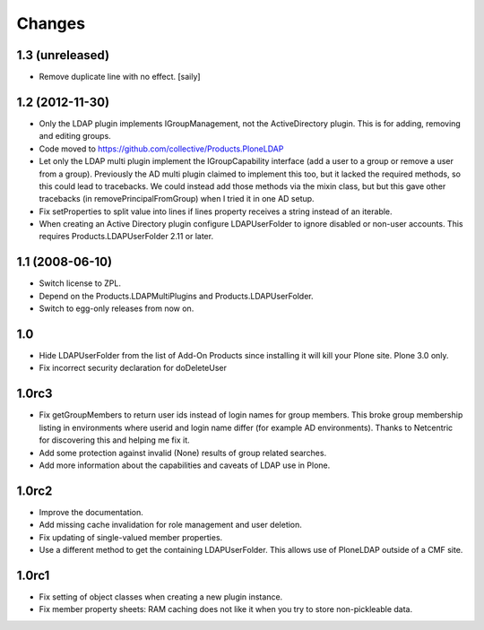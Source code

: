 Changes
=======

1.3 (unreleased)
----------------

* Remove duplicate line with no effect.
  [saily]


1.2 (2012-11-30)
----------------

* Only the LDAP plugin implements IGroupManagement, not the
  ActiveDirectory plugin.  This is for adding, removing and editing
  groups.

* Code moved to https://github.com/collective/Products.PloneLDAP

* Let only the LDAP multi plugin implement the IGroupCapability
  interface (add a user to a group or remove a user from a group).
  Previously the AD multi plugin claimed to implement this too, but it
  lacked the required methods, so this could lead to tracebacks.  We
  could instead add those methods via the mixin class, but but this
  gave other tracebacks (in removePrincipalFromGroup) when I tried it
  in one AD setup.

* Fix setProperties to split value into lines if lines property
  receives a string instead of an iterable.

* When creating an Active Directory plugin configure LDAPUserFolder
  to ignore disabled or non-user accounts. This requires
  Products.LDAPUserFolder 2.11 or later.


1.1 (2008-06-10)
----------------

* Switch license to ZPL.

* Depend on the Products.LDAPMultiPlugins and Products.LDAPUserFolder.

* Switch to egg-only releases from now on.


1.0
---

* Hide LDAPUserFolder from the list of Add-On Products since installing it
  will kill your Plone site. Plone 3.0 only.

* Fix incorrect security declaration for doDeleteUser


1.0rc3
------

* Fix getGroupMembers to return user ids instead of login names for group
  members. This broke group membership listing in environments where userid
  and login name differ (for example AD environments). Thanks to Netcentric
  for discovering this and helping me fix it.

* Add some protection against invalid (None) results of group related
  searches.

* Add more information about the capabilities and caveats of LDAP use in Plone.


1.0rc2
------

* Improve the documentation.

* Add missing cache invalidation for role management and user deletion.

* Fix updating of single-valued member properties.

* Use a different method to get the containing LDAPUserFolder. This allows
  use of PloneLDAP outside of a CMF site.


1.0rc1
------

* Fix setting of object classes when creating a new plugin instance.

* Fix member property sheets: RAM caching does not like it when you try
  to store non-pickleable data.

